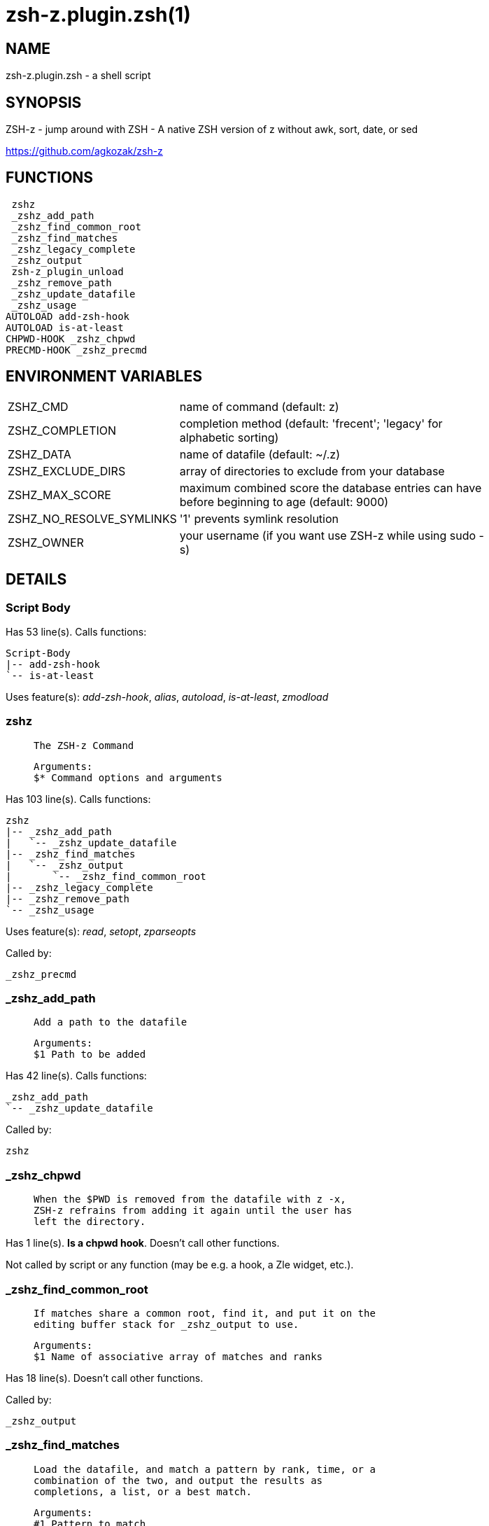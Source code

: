 zsh-z.plugin.zsh(1)
===================
:compat-mode!:

NAME
----
zsh-z.plugin.zsh - a shell script

SYNOPSIS
--------

ZSH-z - jump around with ZSH - A native ZSH version of z without awk, sort,
date, or sed

https://github.com/agkozak/zsh-z


FUNCTIONS
---------

 zshz
 _zshz_add_path
 _zshz_find_common_root
 _zshz_find_matches
 _zshz_legacy_complete
 _zshz_output
 zsh-z_plugin_unload
 _zshz_remove_path
 _zshz_update_datafile
 _zshz_usage
AUTOLOAD add-zsh-hook
AUTOLOAD is-at-least
CHPWD-HOOK _zshz_chpwd
PRECMD-HOOK _zshz_precmd

ENVIRONMENT VARIABLES
---------------------
[width="80%",cols="4,10"]
|======
|ZSHZ_CMD|name of command (default: z)
|ZSHZ_COMPLETION|completion method (default: 'frecent'; 'legacy' for alphabetic sorting)
|ZSHZ_DATA|name of datafile (default: ~/.z)
|ZSHZ_EXCLUDE_DIRS|array of directories to exclude from your database
|ZSHZ_MAX_SCORE|maximum combined score the database entries can have before beginning to age (default: 9000)
|ZSHZ_NO_RESOLVE_SYMLINKS|'1' prevents symlink resolution
|ZSHZ_OWNER|your username (if you want use ZSH-z while using sudo -s) 
|======

DETAILS
-------

Script Body
~~~~~~~~~~~

Has 53 line(s). Calls functions:

 Script-Body
 |-- add-zsh-hook
 `-- is-at-least

Uses feature(s): _add-zsh-hook_, _alias_, _autoload_, _is-at-least_, _zmodload_

zshz
~~~~

____
 
 The ZSH-z Command
 
 Arguments:
 $* Command options and arguments
____

Has 103 line(s). Calls functions:

 zshz
 |-- _zshz_add_path
 |   `-- _zshz_update_datafile
 |-- _zshz_find_matches
 |   `-- _zshz_output
 |       `-- _zshz_find_common_root
 |-- _zshz_legacy_complete
 |-- _zshz_remove_path
 `-- _zshz_usage

Uses feature(s): _read_, _setopt_, _zparseopts_

Called by:

 _zshz_precmd

_zshz_add_path
~~~~~~~~~~~~~~

____
 
 Add a path to the datafile
 
 Arguments:
 $1 Path to be added
____

Has 42 line(s). Calls functions:

 _zshz_add_path
 `-- _zshz_update_datafile

Called by:

 zshz

_zshz_chpwd
~~~~~~~~~~~

____
 
 When the $PWD is removed from the datafile with z -x,
 ZSH-z refrains from adding it again until the user has
 left the directory.
____

Has 1 line(s). *Is a chpwd hook*. Doesn't call other functions.

Not called by script or any function (may be e.g. a hook, a Zle widget, etc.).

_zshz_find_common_root
~~~~~~~~~~~~~~~~~~~~~~

____
 
 If matches share a common root, find it, and put it on the
 editing buffer stack for _zshz_output to use.
 
 Arguments:
 $1 Name of associative array of matches and ranks
____

Has 18 line(s). Doesn't call other functions.

Called by:

 _zshz_output

_zshz_find_matches
~~~~~~~~~~~~~~~~~~

____
 
 Load the datafile, and match a pattern by rank, time, or a
 combination of the two, and output the results as
 completions, a list, or a best match.
 
 Arguments:
 #1 Pattern to match
 $2 Matching method (rank, time, or [default] frecency)
 $3 Output format (completion, list, or [default] print
 to editing buffer stack)
____

Has 58 line(s). Calls functions:

 _zshz_find_matches
 `-- _zshz_output
     `-- _zshz_find_common_root

Uses feature(s): _setopt_

Called by:

 zshz

_zshz_legacy_complete
~~~~~~~~~~~~~~~~~~~~~

____
 
 The original tab completion method
 
 String processing is smartcase -- case-insensitive if the
 search string is lowercase, case-sensitive if there are
 any uppercase letters. Spaces in the search string are
 treated as *'s in globbing. Read the contents of the
 datafile and print matches to STDOUT.
 
 Arguments:
 $1 The string to be completed
____

Has 19 line(s). Doesn't call other functions.

Uses feature(s): _setopt_

Called by:

 zshz

_zshz_output
~~~~~~~~~~~~

____
 
 Fetch the common root path from the editing buffer stack.
 Then either
 
 1) Print a list of completions in frecent order;
 2) List them (z -l) to STDOUT; or
 3) Put a common root or best match onto the editing
 buffer stack.
 
 Arguments:
 $1 Name of an associative array of matches and ranks
 $2 The best match or best case-insensitive match
 $3 Whether to produce a completion, a list, or a root or
 match
____

Has 48 line(s). Calls functions:

 _zshz_output
 `-- _zshz_find_common_root

Uses feature(s): _read_, _setopt_

Called by:

 _zshz_find_matches

zsh-z_plugin_unload
~~~~~~~~~~~~~~~~~~~

____
 
 Unload function
 
 See https://github.com/zdharma/Zsh-100-Commits-Club/blob/master/Zsh-Plugin-Standard.adoc#unload-fun
____

Has 18 line(s). Calls functions:

 zsh-z_plugin_unload
 `-- add-zsh-hook

Uses feature(s): _add-zsh-hook_, _alias_, _unalias_, _unfunction_

Not called by script or any function (may be e.g. a hook, a Zle widget, etc.).

_zshz_precmd
~~~~~~~~~~~~

____
 
 Add the $PWD to the datafile, unless $ZSHZ[directory removed] shows it to have been
 recently removed with z -x
   
____

Has 4 line(s). *Is a precmd hook*. Calls functions:

 _zshz_precmd
 `-- zshz
     |-- _zshz_add_path
     |   `-- _zshz_update_datafile
     |-- _zshz_find_matches
     |   `-- _zshz_output
     |       `-- _zshz_find_common_root
     |-- _zshz_legacy_complete
     |-- _zshz_remove_path
     `-- _zshz_usage

Not called by script or any function (may be e.g. a hook, a Zle widget, etc.).

_zshz_remove_path
~~~~~~~~~~~~~~~~~

____
 
 Remove path from datafile
 
 Arguments:
 $1 Path to be removed
____

Has 29 line(s). Doesn't call other functions.

Uses feature(s): _setopt_

Called by:

 zshz

_zshz_update_datafile
~~~~~~~~~~~~~~~~~~~~~

____
 
 Read the curent datafile contents, update them, "age" them
 when the total rank gets high enough, and print the new
 contents to STDOUT.
 
 Arguments:
 $1 Path to be added to datafile
____

Has 40 line(s). Doesn't call other functions.

Called by:

 _zshz_add_path

_zshz_usage
~~~~~~~~~~~

____
 
 The help message
____

Has 12 line(s). Doesn't call other functions.

Called by:

 zshz

add-zsh-hook
~~~~~~~~~~~~

____
 
 Add to HOOK the given FUNCTION.
 HOOK is one of chpwd, precmd, preexec, periodic, zshaddhistory,
 zshexit, zsh_directory_name (the _functions subscript is not required).
 
 With -d, remove the function from the hook instead; delete the hook
 variable if it is empty.
 
 -D behaves like -d, but pattern characters are active in the
 function name, so any matching function will be deleted from the hook.
 
____

Has 93 line(s). Doesn't call other functions.

Uses feature(s): _autoload_, _getopts_

Called by:

 Script-Body
 zsh-z_plugin_unload

is-at-least
~~~~~~~~~~~

____
 
 
 Test whether $ZSH_VERSION (or some value of your choice, if a second argument
 is provided) is greater than or equal to x.y.z-r (in argument one). In fact,
 it'll accept any dot/dash-separated string of numbers as its second argument
 and compare it to the dot/dash-separated first argument. Leading non-number
 parts of a segment (such as the "zefram" in 3.1.2-zefram4) are not considered
 when the comparison is done; only the numbers matter. Any left-out segments
 in the first argument that are present in the version string compared are
 considered as zeroes, eg 3 == 3.0 == 3.0.0 == 3.0.0.0 and so on.
 
____

Has 56 line(s). Doesn't call other functions.

Called by:

 Script-Body

